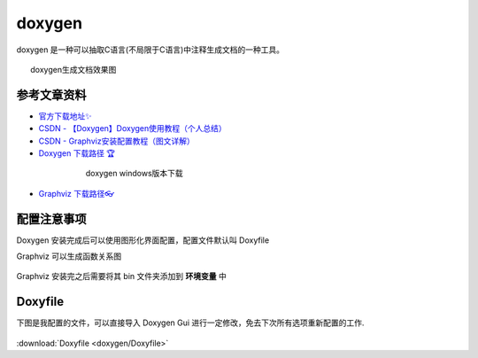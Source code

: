doxygen
######################################

doxygen 是一种可以抽取C语言(不局限于C语言)中注释生成文档的一种工具。

.. figure:: doxygen/2023-09-28-21-34-20.png
    :align: center
    :figwidth: 750px

    doxygen生成文档效果图

参考文章资料
*********************************************

- `官方下载地址✨ <https://www.doxygen.nl/download.html>`_ 
- `CSDN - 【Doxygen】Doxygen使用教程（个人总结） <https://blog.csdn.net/qq_43331089/article/details/124489068>`_ 
- `CSDN - Graphviz安装配置教程（图文详解） <https://blog.csdn.net/qq_42257666/article/details/121688656>`_ 
- `Doxygen 下载路径 🏆 <https://www.doxygen.nl/download.html>`_ 

.. figure:: doxygen/2023-09-28-21-30-59.png
    :align: center
    :figwidth: 550px

    doxygen windows版本下载

- `Graphviz 下载路径👓 <https://graphviz.gitlab.io/_pages/Download/windows/graphviz-2.38.msi>`_ 



配置注意事项
*********************************************
Doxygen 安装完成后可以使用图形化界面配置，配置文件默认叫 Doxyfile

Graphviz 可以生成函数关系图

.. figure:: doxygen/2023-09-28-21-22-26.png
    :align: center
    :figwidth: 300px

Graphviz 安装完之后需要将其 bin 文件夹添加到 **环境变量** 中

.. figure:: doxygen/2023-09-28-21-25-14.png
    :align: center
    :figwidth: 550px


Doxyfile
*********************************************

下图是我配置的文件，可以直接导入 Doxygen Gui 进行一定修改，免去下次所有选项重新配置的工作.

.. figure:: doxygen/2023-09-28-21-27-18.png
    :align: center
    :figwidth: 550px

:download:`Doxyfile <doxygen/Doxyfile>` 
   